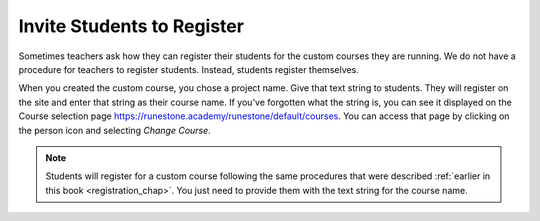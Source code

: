 Invite Students to Register
===========================

Sometimes teachers ask how they can register their students for the custom courses they are running. We do not have a procedure for teachers to register students. Instead, students register themselves.

When you created the custom course, you chose a project name. Give that text string to students. They will register on the site and enter that string as their course name. If you've forgotten what the string is, you can see it displayed on the Course selection page `<https://runestone.academy/runestone/default/courses>`_.  You can access that page by clicking on the person icon and selecting *Change Course*.

.. note:: Students will register for a custom course following the same procedures that were described :ref:`earlier in this book <registration_chap>`. You just need to provide them with the text string for the course name.